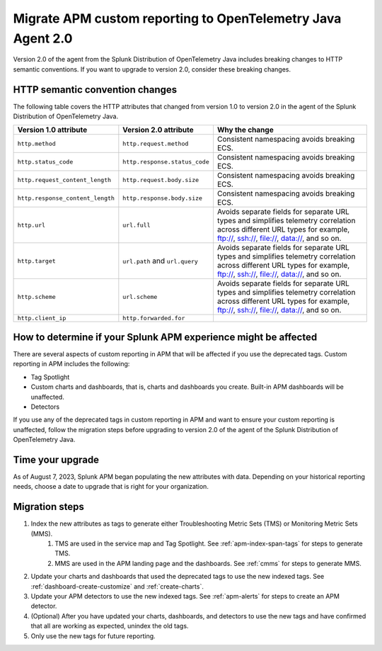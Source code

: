 .. _migrate-apm-custom-reporting: 

Migrate APM custom reporting to OpenTelemetry Java Agent 2.0
*****************************************************************

.. meta:: 
   :description: Steps to migrate your APM custom reporting to support upgrade to version 2.0 of Splunk OpenTelemetry Java agent.

Version 2.0 of the agent from the Splunk Distribution of OpenTelemetry Java includes breaking changes to HTTP semantic conventions. If you want to upgrade to version 2.0, consider these breaking changes.

HTTP semantic convention changes
===================================

The following table covers the HTTP attributes that changed from version 1.0 to version 2.0 in the agent of the Splunk Distribution of OpenTelemetry Java.

.. list-table:: 
   :header-rows: 1

   * - Version 1.0 attribute
     - Version 2.0 attribute
     - Why the change
   * - ``http.method``
     - ``http.request.method``
     - Consistent namespacing avoids breaking ECS.
   * - ``http.status_code``
     - ``http.response.status_code``
     - Consistent namespacing avoids breaking ECS.
   * - ``http.request_content_length``
     - ``http.request.body.size``
     - Consistent namespacing avoids breaking ECS.
   * - ``http.response_content_length``
     - ``http.response.body.size``
     - Consistent namespacing avoids breaking ECS.
   * - ``http.url``
     - ``url.full``
     - Avoids separate fields for separate URL types and simplifies telemetry correlation across different URL types for example, ftp://, ssh://, file://, data://, and so on.
   * - ``http.target``
     - ``url.path`` and ``url.query``
     - Avoids separate fields for separate URL types and simplifies telemetry correlation across different URL types for example, ftp://, ssh://, file://, data://, and so on.
   * - ``http.scheme``
     - ``url.scheme``
     - Avoids separate fields for separate URL types and simplifies telemetry correlation across different URL types for example, ftp://, ssh://, file://, data://, and so on.
   * - ``http.client_ip``
     - ``http.forwarded.for``
     - 

How to determine if your Splunk APM experience might be affected
===================================================================

There are several aspects of custom reporting in APM that will be affected if you use the deprecated tags. Custom reporting in APM includes the following:

* Tag Spotlight
* Custom charts and dashboards, that is, charts and dashboards you create. Built-in APM dashboards will be unaffected.
* Detectors 

If you use any of the deprecated tags in custom reporting in APM and want to ensure your custom reporting is unaffected, follow the migration steps before upgrading to version 2.0 of the agent of the Splunk Distribution of OpenTelemetry Java. 

Time your upgrade
========================

As of August 7, 2023, Splunk APM began populating the new attributes with data. Depending on your historical reporting needs, choose a date to upgrade that is right for your organization. 

Migration steps
===================

#. Index the new attributes as tags to generate either Troubleshooting Metric Sets (TMS) or Monitoring Metric Sets (MMS).
    #. TMS are used in the service map and Tag Spotlight. See :ref:`apm-index-span-tags` for steps to generate TMS.
    #. MMS are used in the APM landing page and the dashboards. See :ref:`cmms` for steps to generate MMS.
#. Update your charts and dashboards that used the deprecated tags to use the new indexed tags. See :ref:`dashboard-create-customize` and :ref:`create-charts`.
#. Update your APM detectors to use the new indexed tags. See :ref:`apm-alerts` for steps to create an APM detector. 
#. (Optional) After you have updated your charts, dashboards, and detectors to use the new tags and have confirmed that all are working as expected, unindex the old tags. 
#. Only use the new tags for future reporting.

